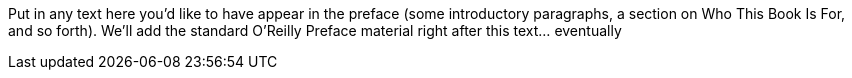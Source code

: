Put in any text here you'd like to have appear in the preface (some introductory paragraphs, a section on Who This Book Is For, and so forth). We'll add the standard O'Reilly Preface material right after this text... eventually
